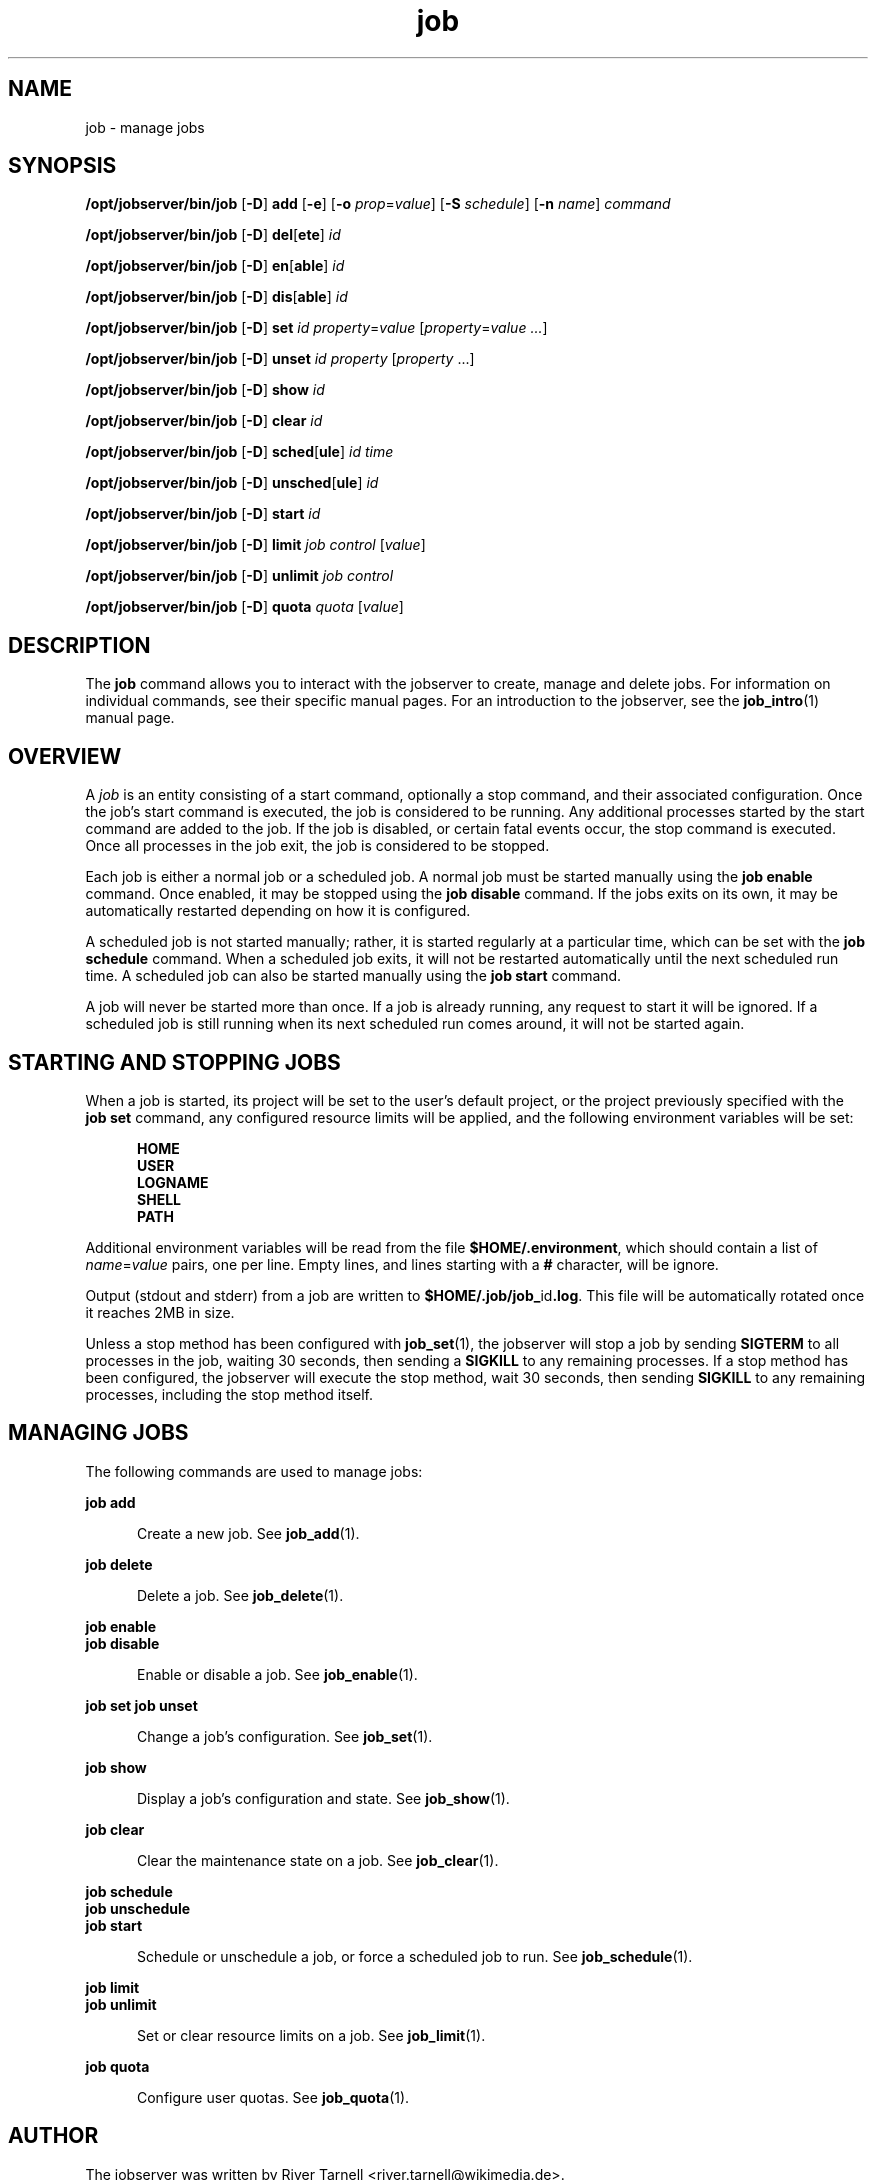 .TH job 1 "20 Jan 2010" "Jobserver" "User Commands"
.SH NAME
job \- manage jobs
.SH SYNOPSIS
.LP
.nf
\fB/opt/jobserver/bin/job\fR [\fB-D\fR] \fBadd\fR [\fB-e\fR] [\fB-o\fR \fIprop\fR=\fIvalue\fR] [\fB-S\fR \fIschedule\fR] [\fB-n\fR \fIname\fR] \fIcommand\fR
.fi

.nf
\fB/opt/jobserver/bin/job\fR [\fB-D\fR] \fBdel\fR[\fBete\fR] \fIid\fR
.fi

.nf
\fB/opt/jobserver/bin/job\fR [\fB-D\fR] \fBen\fR[\fBable\fR] \fIid\fR
.fi

.nf
\fB/opt/jobserver/bin/job\fR [\fB-D\fR] \fBdis\fR[\fBable\fR] \fIid\fR
.fi

.nf
\fB/opt/jobserver/bin/job\fR [\fB-D\fR] \fBset\fR \fIid\fR \fIproperty\fR=\fIvalue\fR [\fIproperty\fR=\fIvalue ...\fR]
.fi

.nf
\fB/opt/jobserver/bin/job\fR [\fB-D\fR] \fBunset\fR \fIid\fR \fIproperty\fR [\fIproperty\fR ...\fR]
.fi

.nf
\fB/opt/jobserver/bin/job\fR [\fB-D\fR] \fBshow\fR \fIid\fR
.fi

.nf
\fB/opt/jobserver/bin/job\fR [\fB-D\fR] \fBclear\fR \fIid\fR
.fi

.nf
\fB/opt/jobserver/bin/job\fR [\fB-D\fR] \fBsched\fR[\fBule\fR] \fIid\fR \fItime\fR
.fi

.nf
\fB/opt/jobserver/bin/job\fR [\fB-D\fR] \fBunsched\fR[\fBule\fR] \fIid\fR
.fi

.nf
\fB/opt/jobserver/bin/job\fR [\fB-D\fR] \fBstart\fR \fIid\fR
.fi

.nf
\fB/opt/jobserver/bin/job\fR [\fB-D\fR] \fBlimit\fR \fIjob\fR \fIcontrol\fR [\fIvalue\fR]
.fi

.nf
\fB/opt/jobserver/bin/job\fR [\fB-D\fR] \fBunlimit\fR \fIjob\fR \fIcontrol\fR
.fi

.nf
\fB/opt/jobserver/bin/job\fR [\fB-D\fR] \fBquota\fR \fIquota\fR [\fIvalue\fR]
.fi

.SH DESCRIPTION
.LP
The \fBjob\fR command allows you to interact with the jobserver to create,
manage and delete jobs.  For information on individual commands, see their
specific manual pages.  For an introduction to the jobserver, see the
\fBjob_intro\fR(1) manual page.

.SH OVERVIEW
.LP
A \fIjob\fR is an entity consisting of a start command, optionally a stop
command, and their associated configuration.  Once the job's start command is
executed, the job is considered to be running.  Any additional processes
started by the start command are added to the job.  If the job is disabled, or
certain fatal events occur, the stop command is executed.  Once all processes
in the job exit, the job is considered to be stopped.

.LP
Each job is either a normal job or a scheduled job.  A normal job must be
started manually using the \fBjob enable\fR command.  Once enabled, it may be
stopped using the \fBjob disable\fR command.  If the jobs exits on its own, it
may be automatically restarted depending on how it is configured.

.LP
A scheduled job is not started manually; rather, it is started regularly at a
particular time, which can be set with the \fBjob schedule\fR command.  When a
scheduled job exits, it will not be restarted automatically until the next
scheduled run time.  A scheduled job can also be started manually using the
\fBjob start\fR command.

.LP
A job will never be started more than once.  If a job is already running, any
request to start it will be ignored.  If a scheduled job is still running when
its next scheduled run comes around, it will not be started again.

.SH STARTING AND STOPPING JOBS

.LP
When a job is started, its project will be set to the user's default project,
or the project previously specified with the \fBjob set\fR command, any
configured resource limits will be applied, and the following environment
variables will be set:

.RS 5
\fBHOME\fR
.br
\fBUSER\fR
.br
\fBLOGNAME\fR
.br
\fBSHELL\fR
.br
\fBPATH\fR
.RE

.LP
Additional environment variables will be read from the file
\fB$HOME/.environment\fR, which should contain a list of \fIname\fR=\fIvalue\fR
pairs, one per line.  Empty lines, and lines starting with a \fB#\fR character,
will be ignore.

.LP
Output (stdout and stderr) from a job are written to
\fB$HOME/.job/job_\fRid\fB.log\fR.  This file will be automatically rotated
once it reaches 2MB in size.

.LP 
Unless a stop method has been configured with \fBjob_set\fR(1), the jobserver
will stop a job by sending \fBSIGTERM\fR to all processes in the job, waiting
30 seconds, then sending a \fBSIGKILL\fR to any remaining processes.  If a stop
method has been configured, the jobserver will execute the stop method, wait 30
seconds, then sending \fBSIGKILL\fR to any remaining processes, including the
stop method itself.

.SH MANAGING JOBS

.LP
The following commands are used to manage jobs:

.ne 2
.mk
.na
\fBjob add\fR
.ad
.RS 5n
.rt
Create a new job.  See \fBjob_add\fR(1).
.RE

.ne 2
.mk
.na
\fBjob delete\fR
.ad
.RS 5n
.rt
Delete a job.  See \fBjob_delete\fR(1).
.RE

.ne 2
.mk
.na
\fBjob enable\fR
.br
\fBjob disable\fR
.ad
.RS 5n
.rt
Enable or disable a job.  See \fBjob_enable\fR(1).
.RE

.ne 2
.mk
.na
\fBjob set\fR
\fBjob unset\fR
.ad
.RS 5n
.rt
Change a job's configuration.  See \fBjob_set\fR(1).
.RE

.ne 2
.mk
.na
\fBjob show\fR
.ad
.RS 5n
.rt
Display a job's configuration and state.  See \fBjob_show\fR(1).
.RE

.ne 2
.mk
.na
\fBjob clear\fR
.ad
.RS 5n
.rt
Clear the maintenance state on a job.  See \fBjob_clear\fR(1).
.RE

.ne 2
.mk
.na
\fBjob schedule\fR
.br
\fBjob unschedule\fR
.br
\fBjob start\fR
.ad
.RS 5n
.rt
Schedule or unschedule a job, or force a scheduled job to run.
See \fBjob_schedule\fR(1).
.RE

.ne 2
.mk
.na
\fBjob limit\fR
.br
\fBjob unlimit\fR
.ad
.RS 5n
.rt
Set or clear resource limits on a job.  See \fBjob_limit\fR(1).
.RE

.ne 2
.mk
.na
\fBjob quota\fR
.ad
.RS 5n
.rt
Configure user quotas.  See \fBjob_quota\fR(1).
.RE

.SH AUTHOR
The jobserver was written by River Tarnell <river.tarnell@wikimedia.de>.
